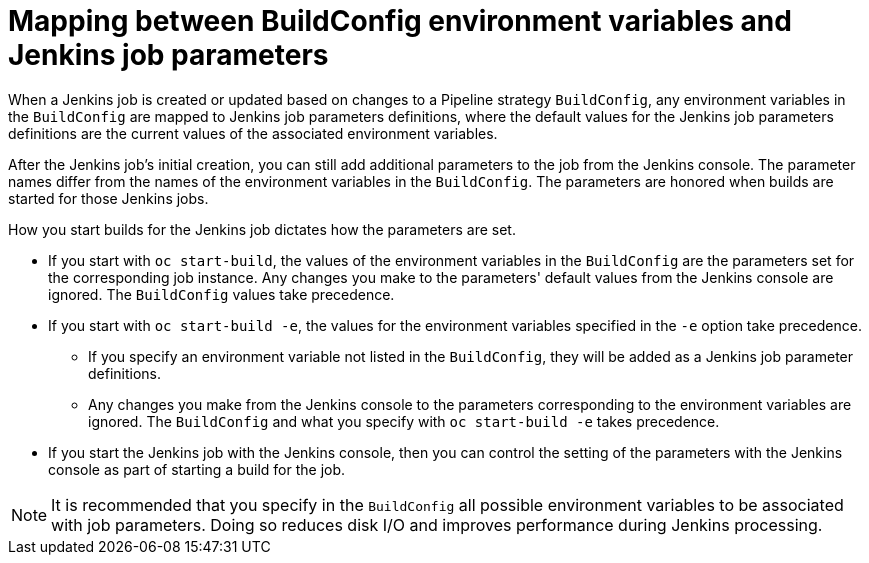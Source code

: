 // Module included in the following assemblies:
// * builds/build-strategies.adoc

[id="builds-strategy-pipeline-mapping-buildconfig-jenkins_{context}"]
= Mapping between BuildConfig environment variables and Jenkins job parameters

When a Jenkins job is created or updated based on changes to a Pipeline strategy `BuildConfig`, any environment variables in the `BuildConfig` are mapped to Jenkins job parameters definitions, where the default values for the Jenkins job parameters definitions are the current values of the associated environment variables.

After the Jenkins job's initial creation, you can still add additional parameters to the job from the Jenkins console. The parameter names differ from the names of the environment variables in the `BuildConfig`. The parameters are honored when builds are started for those Jenkins jobs.

How you start builds for the Jenkins job dictates how the parameters are set.

* If you start with `oc start-build`, the values of the environment variables in the `BuildConfig` are the parameters set for the corresponding job instance. Any changes you make to the parameters' default values from the Jenkins console are ignored. The `BuildConfig` values take precedence.

* If you start with `oc start-build -e`, the values for the environment variables specified in the `-e` option take precedence.
** If you specify an environment variable not listed in the `BuildConfig`, they will be added as a Jenkins job parameter definitions.
** Any changes you make from the Jenkins console to the parameters corresponding to the environment variables are ignored. The `BuildConfig` and what you specify with `oc start-build -e` takes precedence.

* If you start the Jenkins job with the Jenkins console, then you can control the setting of the parameters with the Jenkins console as part of starting a build for the job.

[NOTE]
====
It is recommended that you specify in the `BuildConfig` all possible environment variables to be associated with job parameters. Doing so reduces disk I/O and improves performance during Jenkins processing.
====
